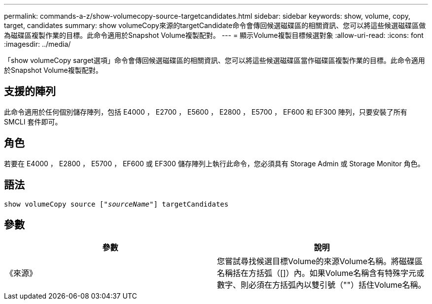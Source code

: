 ---
permalink: commands-a-z/show-volumecopy-source-targetcandidates.html 
sidebar: sidebar 
keywords: show, volume, copy, target, candidates 
summary: show volumeCopy來源的targetCandidate命令會傳回候選磁碟區的相關資訊、您可以將這些候選磁碟區做為磁碟區複製作業的目標。此命令適用於Snapshot Volume複製配對。 
---
= 顯示Volume複製目標候選對象
:allow-uri-read: 
:icons: font
:imagesdir: ../media/


[role="lead"]
「show volumeCopy sarget選項」命令會傳回候選磁碟區的相關資訊、您可以將這些候選磁碟區當作磁碟區複製作業的目標。此命令適用於Snapshot Volume複製配對。



== 支援的陣列

此命令適用於任何個別儲存陣列，包括 E4000 ， E2700 ， E5600 ， E2800 ， E5700 ， EF600 和 EF300 陣列，只要安裝了所有 SMCLI 套件即可。



== 角色

若要在 E4000 ， E2800 ， E5700 ， EF600 或 EF300 儲存陣列上執行此命令，您必須具有 Storage Admin 或 Storage Monitor 角色。



== 語法

[source, cli, subs="+macros"]
----
show volumeCopy source pass:quotes[["_sourceName_"]] targetCandidates
----


== 參數

[cols="2*"]
|===
| 參數 | 說明 


 a| 
《來源》
 a| 
您嘗試尋找候選目標Volume的來源Volume名稱。將磁碟區名稱括在方括弧（[]）內。如果Volume名稱含有特殊字元或數字、則必須在方括弧內以雙引號（""）括住Volume名稱。

|===